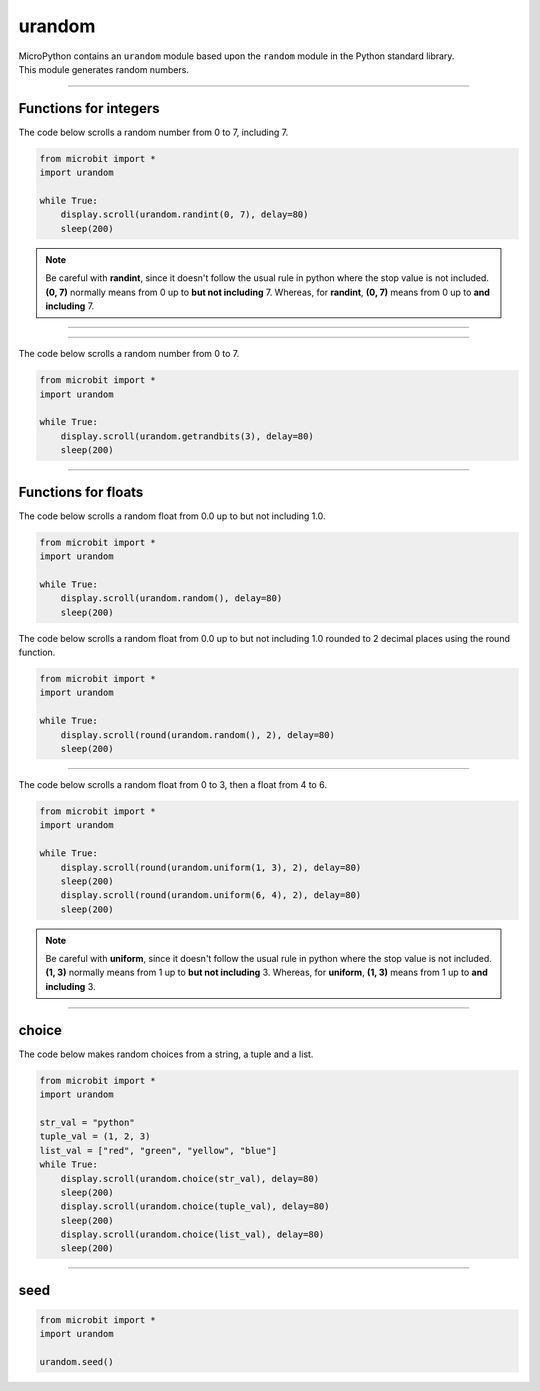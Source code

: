 ==========================
urandom
==========================

.. py:module:: urandom

| MicroPython contains an ``urandom`` module based upon the ``random`` module in the Python standard library.
| This module generates random numbers.

----

Functions for integers
----------------------

.. function:: urandom.randint(a, b)

    Return an integer in the range from a to b, including b.

| The code below scrolls a random number from 0 to 7, including 7.

.. code-block:: python

    from microbit import *
    import urandom

    while True:
        display.scroll(urandom.randint(0, 7), delay=80)
        sleep(200)

.. note::

   Be careful with **randint**, since it doesn't follow the usual rule in python where the stop value is not included. **(0, 7)** normally means from 0 up to **but not including** 7. Whereas, for **randint**, **(0, 7)** means from 0 up to **and including** 7.

----

.. function:: urandom.randrange(stop)
              randrange(start, stop)
              randrange(start, stop, step)

    The first form returns an integer from 0 up to but not including the stop integer.
    The second form returns an integer from the start integer up to but not including the stop integer.
    The third form returns an integer from the start integer up to but not including the stop integer, in steps of **step**.  For instance, calling ``randrange(1, 10, 2)`` will
    return odd numbers from 1 to 9.

----

.. function:: urandom.getrandbits(n)

    Return an integer with *n* urandom bits where n is from 0 to 32.
    When n = 1, values are 0 or 1.
    When n = 2, values are 0, 1, 2 or 3.
    When n = 3, values are from 0 to 7.
    The maximum value is found using (n**2 -1). eg. n**3 - 1 = 7
    This may be useful for specifying random numbers based on powers of 2.

| The code below scrolls a random number from 0 to 7.

.. code-block:: python

    from microbit import *
    import urandom

    while True:
        display.scroll(urandom.getrandbits(3), delay=80)
        sleep(200)

----

Functions for floats
--------------------

.. function:: urandom.random()

    Return a random floating point number from 0.0 up to but not including 1.0 with 7 decimal places.

| The code below scrolls a random float from 0.0 up to but not including 1.0.

.. code-block:: python

    from microbit import *
    import urandom

    while True:
        display.scroll(urandom.random(), delay=80)
        sleep(200)

| The code below scrolls a random float from 0.0 up to but not including 1.0 rounded to 2 decimal places using the round function.

.. code-block:: python

    from microbit import *
    import urandom

    while True:
        display.scroll(round(urandom.random(), 2), delay=80)
        sleep(200)

----

.. function:: urandom.uniform(a, b)

    Return a random floating point number between a and b inclusive of both.
    b can be lower of higher than a. The order doesn't matter.
    urandom.uniform(1, 3) is the same as urandom.uniform(3, 1)

| The code below scrolls a random float from 0 to 3, then a float from 4 to 6.

.. code-block:: python

    from microbit import *
    import urandom

    while True:
        display.scroll(round(urandom.uniform(1, 3), 2), delay=80)
        sleep(200)
        display.scroll(round(urandom.uniform(6, 4), 2), delay=80)
        sleep(200)

.. note::

   Be careful with **uniform**, since it doesn't follow the usual rule in python where the stop value is not included. **(1, 3)** normally means from 1 up to **but not including** 3. Whereas, for **uniform**, **(1, 3)** means from 1 up to **and including** 3.

----

choice
---------------

.. function:: urandom.choice(sequence)

    Returns one item at random from a *sequence* (tuple, list or
    any object that supports the subscript operation).

| The code below makes random choices from a string, a tuple and a list.

.. code-block:: python

    from microbit import *
    import urandom

    str_val = "python"
    tuple_val = (1, 2, 3)
    list_val = ["red", "green", "yellow", "blue"]
    while True:
        display.scroll(urandom.choice(str_val), delay=80)
        sleep(200)
        display.scroll(urandom.choice(tuple_val), delay=80)
        sleep(200)
        display.scroll(urandom.choice(list_val), delay=80)
        sleep(200)

----

seed
---------------

.. function:: urandom.seed(n=None)

    Initialize the urandom number generator module with the seed *n* which should
    be an integer.  When no argument (or ``None``) is passed in, it will initialize the generator with a hardware generated random number.


.. code-block:: python

    from microbit import *
    import urandom

    urandom.seed()
